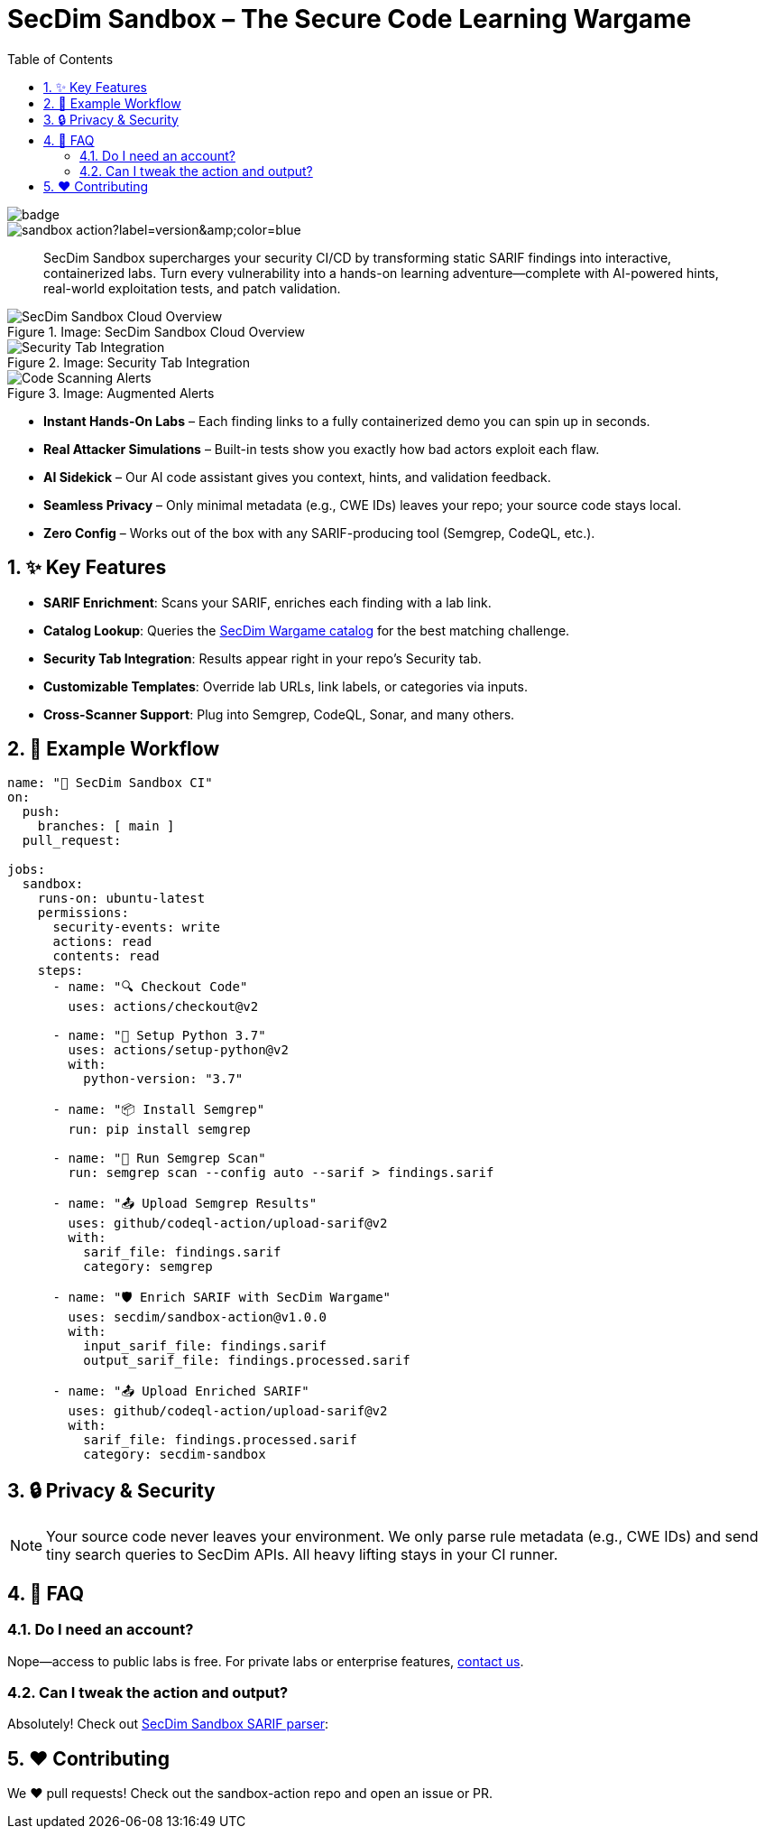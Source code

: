 = SecDim Sandbox – The Secure Code Learning Wargame
:toc:
:toclevels: 2
:sectnums:
:icons: font
:github-actions-badge: https://github.com/secdim/sandbox-action/workflows/SecDim%20Sandbox%20Action/badge.svg
:version-badge: https://img.shields.io/github/v/tag/secdim/sandbox-action?label=version&color=blue

image::{github-actions-badge}[]
image::{version-badge}[]

[abstract]
SecDim Sandbox supercharges your security CI/CD by transforming static SARIF findings into interactive, containerized labs. Turn every vulnerability into a hands-on learning adventure—complete with AI-powered hints, real-world exploitation tests, and patch validation.

.Image: SecDim Sandbox Cloud Overview
image::images/secdim-sandbox-cloud.png[alt="SecDim Sandbox Cloud Overview"]

[grid,cols="1,1"]
.Image: Security Tab Integration
image::images/secdim-sandbx-github-action-security-tab.png[alt="Security Tab Integration"]
.Image: Augmented Alerts
image::images/code-scanning-alert-screenshot.png[alt="Code Scanning Alerts"]

* **Instant Hands-On Labs** – Each finding links to a fully containerized demo you can spin up in seconds.
* **Real Attacker Simulations** – Built-in tests show you exactly how bad actors exploit each flaw.
* **AI Sidekick** – Our AI code assistant gives you context, hints, and validation feedback.
* **Seamless Privacy** – Only minimal metadata (e.g., CWE IDs) leaves your repo; your source code stays local.
* **Zero Config** – Works out of the box with any SARIF-producing tool (Semgrep, CodeQL, etc.).

== ✨ Key Features
- **SARIF Enrichment**: Scans your SARIF, enriches each finding with a lab link.
- **Catalog Lookup**: Queries the https://play.secdim.com/browse[SecDim Wargame catalog] for the best matching challenge.
- **Security Tab Integration**: Results appear right in your repo’s Security tab.
- **Customizable Templates**: Override lab URLs, link labels, or categories via inputs.
- **Cross-Scanner Support**: Plug into Semgrep, CodeQL, Sonar, and many others.

== 🔧 Example Workflow

[source,yaml]
----
name: "🚨 SecDim Sandbox CI"
on:
  push:
    branches: [ main ]
  pull_request:

jobs:
  sandbox:
    runs-on: ubuntu-latest
    permissions:
      security-events: write
      actions: read
      contents: read
    steps:
      - name: "🔍 Checkout Code"
        uses: actions/checkout@v2

      - name: "🐍 Setup Python 3.7"
        uses: actions/setup-python@v2
        with:
          python-version: "3.7"

      - name: "📦 Install Semgrep"
        run: pip install semgrep

      - name: "🚀 Run Semgrep Scan"
        run: semgrep scan --config auto --sarif > findings.sarif

      - name: "📤 Upload Semgrep Results"
        uses: github/codeql-action/upload-sarif@v2
        with:
          sarif_file: findings.sarif
          category: semgrep

      - name: "🛡️ Enrich SARIF with SecDim Wargame"
        uses: secdim/sandbox-action@v1.0.0
        with:
          input_sarif_file: findings.sarif
          output_sarif_file: findings.processed.sarif

      - name: "📤 Upload Enriched SARIF"
        uses: github/codeql-action/upload-sarif@v2
        with:
          sarif_file: findings.processed.sarif
          category: secdim-sandbox
----

== 🔒 Privacy & Security

[NOTE]
====
Your source code never leaves your environment. We only parse rule metadata (e.g., CWE IDs) and send tiny search queries to SecDim APIs. All heavy lifting stays in your CI runner.
====

== 🤔 FAQ

=== Do I need an account?
Nope—access to public labs is free. For private labs or enterprise features, mailto:support@secdim.com[contact us].

=== Can I tweak the action and output?
Absolutely! Check out https://github.com/secdim/sandbox-sarif-parser[SecDim Sandbox SARIF parser]:


== ❤️ Contributing

We ❤️ pull requests! Check out the sandbox-action repo and open an issue or PR.